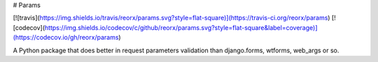 # Params

[![travis](https://img.shields.io/travis/reorx/params.svg?style=flat-square)](https://travis-ci.org/reorx/params)
[![codecov](https://img.shields.io/codecov/c/github/reorx/params.svg?style=flat-square&label=coverage)](https://codecov.io/gh/reorx/params)

A Python package that does better in request parameters validation than django.forms, wtforms, web_args or so.


